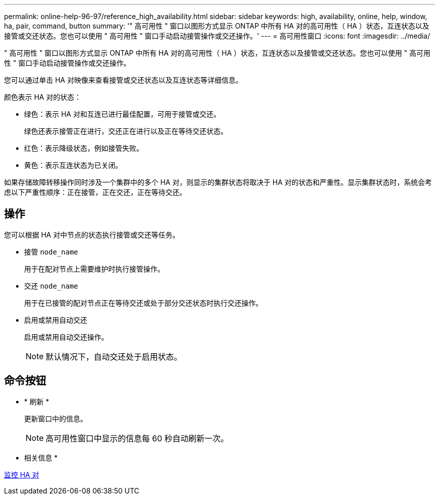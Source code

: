 ---
permalink: online-help-96-97/reference_high_availability.html 
sidebar: sidebar 
keywords: high, availability, online, help, window, ha, pair, command, button 
summary: '" 高可用性 " 窗口以图形方式显示 ONTAP 中所有 HA 对的高可用性（ HA ）状态，互连状态以及接管或交还状态。您也可以使用 " 高可用性 " 窗口手动启动接管操作或交还操作。' 
---
= 高可用性窗口
:icons: font
:imagesdir: ../media/


[role="lead"]
" 高可用性 " 窗口以图形方式显示 ONTAP 中所有 HA 对的高可用性（ HA ）状态，互连状态以及接管或交还状态。您也可以使用 " 高可用性 " 窗口手动启动接管操作或交还操作。

您可以通过单击 HA 对映像来查看接管或交还状态以及互连状态等详细信息。

颜色表示 HA 对的状态：

* 绿色：表示 HA 对和互连已进行最佳配置，可用于接管或交还。
+
绿色还表示接管正在进行，交还正在进行以及正在等待交还状态。

* 红色：表示降级状态，例如接管失败。
* 黄色：表示互连状态为已关闭。


如果存储故障转移操作同时涉及一个集群中的多个 HA 对，则显示的集群状态将取决于 HA 对的状态和严重性。显示集群状态时，系统会考虑以下严重性顺序：正在接管，正在交还，正在等待交还。



== 操作

您可以根据 HA 对中节点的状态执行接管或交还等任务。

* 接管 `node_name`
+
用于在配对节点上需要维护时执行接管操作。

* 交还 `node_name`
+
用于在已接管的配对节点正在等待交还或处于部分交还状态时执行交还操作。

* 启用或禁用自动交还
+
启用或禁用自动交还操作。

+
[NOTE]
====
默认情况下，自动交还处于启用状态。

====




== 命令按钮

* * 刷新 *
+
更新窗口中的信息。

+
[NOTE]
====
高可用性窗口中显示的信息每 60 秒自动刷新一次。

====


* 相关信息 *

xref:task_monitoring_ha_pairs.adoc[监控 HA 对]
